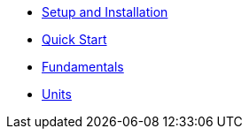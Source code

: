 * xref:setup.adoc[Setup and Installation]
* xref:quick_start.adoc[Quick Start]
* xref:fundamentals.adoc[Fundamentals]
* xref:units.adoc[Units]

